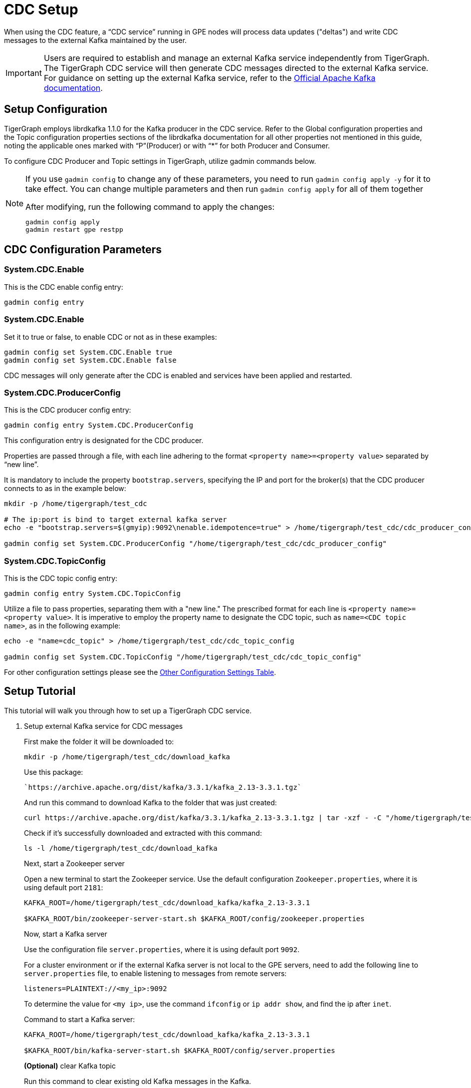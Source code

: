 = CDC Setup

When using the CDC feature, a “CDC service” running in GPE nodes will process data updates ("deltas") and write CDC messages to the external Kafka maintained by the user.

[IMPORTANT]
====
Users are required to establish and manage an external Kafka service independently from TigerGraph.
The TigerGraph CDC service will then generate CDC messages directed to the external Kafka service.
For guidance on setting up the external Kafka service, refer to the https://kafka.apache.org/quickstart[Official Apache Kafka documentation].
====

== Setup Configuration
TigerGraph employs librdkafka 1.1.0 for the Kafka producer in the CDC service.
Refer to the Global configuration properties and the Topic configuration properties sections of the librdkafka documentation for all other properties not mentioned in this guide, noting the applicable ones marked with “P”(Producer) or with “*” for both Producer and Consumer.

To configure CDC Producer and Topic settings in TigerGraph, utilize gadmin commands below.

[NOTE]
====
If you use `gadmin config` to change any of these parameters, you need to run `gadmin config apply -y` for it to take effect.
You can change multiple parameters and then run `gadmin config apply` for all of them together

.After modifying, run the following command to apply the changes:
[source, console]
----
gadmin config apply
gadmin restart gpe restpp
----
====

== CDC Configuration Parameters
=== System.CDC.Enable

.This is the CDC enable config entry:
[source, console]
----
gadmin config entry
----

=== System.CDC.Enable
.Set it to true or false, to enable CDC or not as in these examples:
[source, console]
----
gadmin config set System.CDC.Enable true
gadmin config set System.CDC.Enable false
----

CDC messages will only generate after the CDC is enabled and services have been applied and restarted.

=== System.CDC.ProducerConfig
.This is the CDC producer config entry:
[console]
----
gadmin config entry System.CDC.ProducerConfig
----
This configuration entry is designated for the CDC producer.

Properties are passed through a file, with each line adhering to the format `<property name>=<property value>` separated by “new line”.

It is mandatory to include the property `bootstrap.servers`, specifying the IP and port for the broker(s) that the CDC producer connects to as in the example below:
[console]
----
mkdir -p /home/tigergraph/test_cdc

# The ip:port is bind to target external kafka server
echo -e "bootstrap.servers=$(gmyip):9092\nenable.idempotence=true" > /home/tigergraph/test_cdc/cdc_producer_config

gadmin config set System.CDC.ProducerConfig "/home/tigergraph/test_cdc/cdc_producer_config"
----

=== System.CDC.TopicConfig
.This is the CDC topic config entry:
[console]
----
gadmin config entry System.CDC.TopicConfig
----

Utilize a file to pass properties, separating them with a "new line."
The prescribed format for each line is `<property name>=<property value>`.
It is imperative to employ the property name to designate the CDC topic, such as `name=<CDC topic name>`, as in the following example:
[console]
----
echo -e "name=cdc_topic" > /home/tigergraph/test_cdc/cdc_topic_config

gadmin config set System.CDC.TopicConfig "/home/tigergraph/test_cdc/cdc_topic_config"
----

For other configuration settings please see the xref:_other_configuration_settings_table[Other Configuration Settings Table].

== Setup Tutorial

This tutorial will walk you through how to set up a TigerGraph CDC service.

. Setup external Kafka service for CDC messages
+
.Download external Kafka package
+
.First make the folder it will be downloaded to:
[console]
----
mkdir -p /home/tigergraph/test_cdc/download_kafka
----
+
.Use this package:
[console]
----
`https://archive.apache.org/dist/kafka/3.3.1/kafka_2.13-3.3.1.tgz`
----
+
.And run this command to download Kafka to the folder that was just created:
[console]
----
curl https://archive.apache.org/dist/kafka/3.3.1/kafka_2.13-3.3.1.tgz | tar -xzf - -C "/home/tigergraph/test_cdc/download_kafka"
----
+
.Check if it's successfully downloaded and extracted with this command:
[console]
----
ls -l /home/tigergraph/test_cdc/download_kafka
----
+
Next, start a Zookeeper server
+
.Open a new terminal to start the Zookeeper service. Use the default configuration `Zookeeper.properties`, where it is using default port `2181`:
+
[console]
----
KAFKA_ROOT=/home/tigergraph/test_cdc/download_kafka/kafka_2.13-3.3.1

$KAFKA_ROOT/bin/zookeeper-server-start.sh $KAFKA_ROOT/config/zookeeper.properties
----
Now, start a Kafka server
+
.Use the configuration file `server.properties`, where it is using default port `9092`.
+
For a cluster environment or if the external Kafka server is not local to the GPE servers, need to add the following line to `server.properties` file, to enable listening to messages from remote servers:
+
[console]
----
listeners=PLAINTEXT://<my_ip>:9092
----
+
To determine the value for `<my ip>`,  use the command `ifconfig` or `ip addr show`, and find the ip after `inet`.
+
Command to start a Kafka server:
+
[console]
----
KAFKA_ROOT=/home/tigergraph/test_cdc/download_kafka/kafka_2.13-3.3.1

$KAFKA_ROOT/bin/kafka-server-start.sh $KAFKA_ROOT/config/server.properties
----
+
*(Optional)* clear Kafka topic
+
.Run this command to clear existing old Kafka messages in the Kafka.
[console]
----
MYIP=127.0.0.1

KAFKA_ROOT=/home/tigergraph/test_cdc/download_kafka/kafka_2.13-3.3.1 

$KAFKA_ROOT/bin/kafka-topics.sh --bootstrap-server $MYIP:9092 --delete --topic cdc_topic
----

. Setup TigerGraph CDC service
+
Now, start the CDC service in TigerGraph.
+
.Use the setup configuration commands as followed.
+
[console]
----
System.CDC.ProducerConfig
System.CDC.TopicConfig
System.CDC.Enable

MYIP=127.0.0.1
echo -e "bootstrap.servers=$MYIP:9092\nenable.idempotence=true" > /home/tigergraph/test_cdc/cdc_producer_config

echo -e "name=cdc_topic" > /home/tigergraph/test_cdc/cdc_topic_config

gadmin config set System.CDC.ProducerConfig "/home/tigergraph/test_cdc/cdc_producer_config"
gadmin config set System.CDC.TopicConfig "/home/tigergraph/test_cdc/cdc_topic_config"
gadmin config set System.CDC.Enable true
gadmin config apply
gadmin restart gpe restpp
----
+
. Test TigerGraph CDC service
+
Once the service is up and running, test it, by making an update to an existing graph with xref:gsql-ref:querying:data-modification-statements.adoc[].
+
Statements like:
+
* xref:gsql-ref:querying:data-modification-statements.adoc#_update_statement[Update]
* Running a custom or xref:gsql-ref:tutorials:gsql-101/built-in-select-queries.adoc[built-in query]
* Running a xref:tigergraph-server:API:built-in-endpoints.adoc#_loading_jobs[loading job].
+
[NOTE]
====
If an existing graph is not available, create a new graph by following TigerGraph’s xref:gsql-ref:tutorials:gsql-101/index.adoc[] tutorial documentation and using the provided xref:gsql-ref:appendix:example-graphs.adoc[] data.
====
+
. Lastly, check CDC messages.
+
.To consume and display CDC messages, run:
[console]
----
MYIP=127.0.0.1

KAFKA_ROOT=/home/tigergraph/test_cdc/download_kafka/kafka_2.13-3.3.1

$KAFKA_ROOT/bin/kafka-console-consumer.sh --topic cdc_topic --from-beginning --bootstrap-server $MYIP:9092
----


== Other Configuration Settings Table
[cols="4", separator=¦ ]
|===
¦ Command ¦ Name ¦ Description ¦ Default (Unit: Value)
¦ `gadmin config entry GPE.BasicConfig.Env`

¦ `CDCKafkaFlushTimeoutMs`
¦ When a GPE service shuts down, CDC will try to flush all generated cdc messages to external kafka.
¦ ms: -1.

When set to -1, there is an infinite timeout, which may slow the GPE shutdown.

¦ ¦ `CDCDeltaBufferCapInMB`
¦ In-memory buffer limit for delta message in CDC service.
¦ megabytes: 10.

¦ ¦ `DIMDeltaBufferCapInMB`
¦ In-memory buffer limit for “vertex-deletion“ delta message in deleted id map service.
¦ megabytes: 100.

¦ ¦ `DIMCacheLimitInMB`
¦ In-memory cache limit for deleted id map.
¦ megabytes: 1024.

¦ ¦ `DIMPurgeIntervalInMin`
¦ Interval for purging outdated entries in deleted id map.
¦ minutes: 30.

|===


















